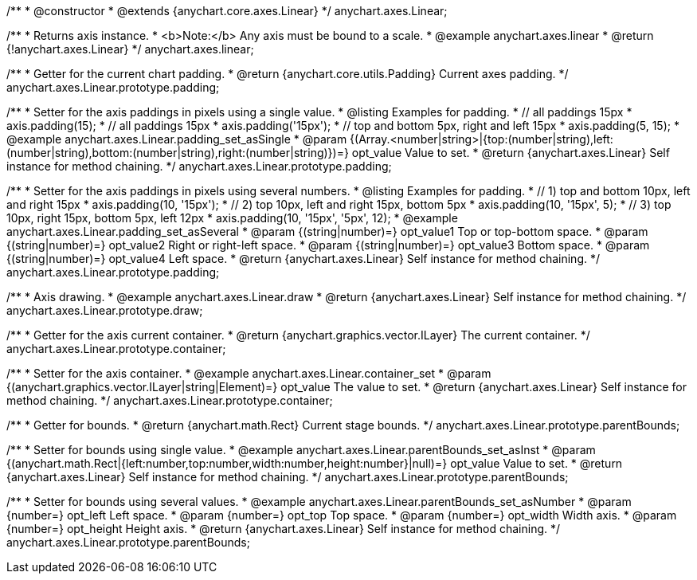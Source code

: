 /**
 * @constructor
 * @extends {anychart.core.axes.Linear}
 */
anychart.axes.Linear;


//----------------------------------------------------------------------------------------------------------------------
//
//  anychart.axes.linear
//
//----------------------------------------------------------------------------------------------------------------------

/**
 * Returns axis instance.
 * <b>Note:</b> Any axis must be bound to a scale.
 * @example anychart.axes.linear
 * @return {!anychart.axes.Linear}
 */
anychart.axes.linear;


//----------------------------------------------------------------------------------------------------------------------
//
//  anychart.axes.Linear.prototype.padding
//
//----------------------------------------------------------------------------------------------------------------------

/**
 * Getter for the current chart padding.
 * @return {anychart.core.utils.Padding} Current axes padding.
 */
anychart.axes.Linear.prototype.padding;

/**
 * Setter for the axis paddings in pixels using a single value.
 * @listing Examples for padding.
 * // all paddings 15px
 * axis.padding(15);
 * // all paddings 15px
 * axis.padding('15px');
 * // top and bottom 5px, right and left 15px
 * axis.padding(5, 15);
 * @example anychart.axes.Linear.padding_set_asSingle
 * @param {(Array.<number|string>|{top:(number|string),left:(number|string),bottom:(number|string),right:(number|string)})=} opt_value Value to set.
 * @return {anychart.axes.Linear} Self instance for method chaining.
 */
anychart.axes.Linear.prototype.padding;

/**
 * Setter for the axis paddings in pixels using several numbers.
 * @listing Examples for padding.
 * // 1) top and bottom 10px, left and right 15px
 * axis.padding(10, '15px');
 * // 2) top 10px, left and right 15px, bottom 5px
 * axis.padding(10, '15px', 5);
 * // 3) top 10px, right 15px, bottom 5px, left 12px
 * axis.padding(10, '15px', '5px', 12);
 * @example anychart.axes.Linear.padding_set_asSeveral
 * @param {(string|number)=} opt_value1 Top or top-bottom space.
 * @param {(string|number)=} opt_value2 Right or right-left space.
 * @param {(string|number)=} opt_value3 Bottom space.
 * @param {(string|number)=} opt_value4 Left space.
 * @return {anychart.axes.Linear} Self instance for method chaining.
 */
anychart.axes.Linear.prototype.padding;


//----------------------------------------------------------------------------------------------------------------------
//
//  anychart.axes.Linear.prototype.draw
//
//----------------------------------------------------------------------------------------------------------------------

/**
 * Axis drawing.
 * @example anychart.axes.Linear.draw
 * @return {anychart.axes.Linear} Self instance for method chaining.
 */
anychart.axes.Linear.prototype.draw;


//----------------------------------------------------------------------------------------------------------------------
//
//  anychart.axes.Linear.prototype.container
//
//----------------------------------------------------------------------------------------------------------------------

/**
 * Getter for the axis current container.
 * @return {anychart.graphics.vector.ILayer} The current container.
 */
anychart.axes.Linear.prototype.container;

/**
 * Setter for the axis container.
 * @example anychart.axes.Linear.container_set
 * @param {(anychart.graphics.vector.ILayer|string|Element)=} opt_value The value to set.
 * @return {anychart.axes.Linear} Self instance for method chaining.
*/
anychart.axes.Linear.prototype.container;


//----------------------------------------------------------------------------------------------------------------------
//
//  anychart.axes.Linear.prototype.parentBounds
//
//----------------------------------------------------------------------------------------------------------------------

/**
 * Getter for bounds.
 * @return {anychart.math.Rect} Current stage bounds.
 */
anychart.axes.Linear.prototype.parentBounds;

/**
 * Setter for bounds using single value.
 * @example anychart.axes.Linear.parentBounds_set_asInst
 * @param {(anychart.math.Rect|{left:number,top:number,width:number,height:number}|null)=} opt_value Value to set.
 * @return {anychart.axes.Linear} Self instance for method chaining.
 */
anychart.axes.Linear.prototype.parentBounds;

/**
 * Setter for bounds using several values.
 * @example anychart.axes.Linear.parentBounds_set_asNumber
 * @param {number=} opt_left Left space.
 * @param {number=} opt_top Top space.
 * @param {number=} opt_width Width axis.
 * @param {number=} opt_height Height axis.
 * @return {anychart.axes.Linear} Self instance for method chaining.
 */
anychart.axes.Linear.prototype.parentBounds;

